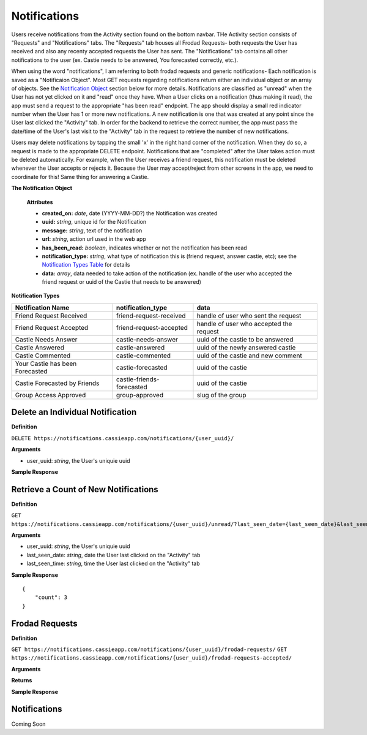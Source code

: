 .. _Notifications:

Notifications
*************

Users receive notifications from the Activity section found on the bottom navbar. THe Activity section consists of "Requests" and "Notifications" tabs. The "Requests" tab houses all Frodad Requests- both requests the User has received and also any recenty accepted requests the User has sent. 
The "Notifications" tab contains all other notifications to the user (ex. Castie needs to be answered, You forecasted correctly, etc.).

When using the word "notifications", I am referring to both frodad requests and generic notifications-
Each notification is saved as a "Notificaion Object". Most GET requests regarding notifications return either an individual object or an array of objects. See the `Notification Object`_ section below for more details.
Notifications are classified as "unread" when the User has not yet clicked on it and "read" once they have. When a User clicks on a notification (thus making it read), the app must send a request to the appropriate "has been read" endpoint.
The app should display a small red indicator number when the User has 1 or more new notifications. A new notification is one that was created at any point since the User last clicked the "Activity" tab. In order for the backend to retrieve the correct number, the app must pass the date/time of the User's last visit to the "Activity" tab in the request to retrieve the number of new notifications.

Users may delete notifications by tapping the small 'x' in the right hand corner of the notification. When they do so, a request is made to the appropriate DELETE endpoint. Notifications that are "completed" after the User takes action must be deleted automatically. For example, when the User receives a friend request, this notification must be deleted whenever the User accepts or rejects it. Because the User may accept/reject from other screens in the app, we need to coordinate for this! Same thing for answering a Castie.

.. _Notification Object:

**The Notification Object**

    **Attributes**

    * **created_on:** *date*, date (YYYY-MM-DD?) the Notification was created
    * **uuid:** *string*, unique id for the Notification
    * **message:** *string*, text of the notification
    * **url:** *string*, action url used in the web app
    * **has_been_read:** *boolean*, indicates whether or not the notification has been read

    * **notification_type:** *string*, what type of notification this is (friend request, answer castie, etc); see the `Notification Types Table`_ for details
    * **data:** *array*, data needed to take action of the notification (ex. handle of the user who accepted the friend request or uuid of the Castie that needs to be answered)

.. _Notification Types Table:

**Notification Types**

+-------------------------------+----------------------------------+-----------------------------------------+
|**Notification Name**          | **notification_type**            | **data**                                |
+-------------------------------+----------------------------------+-----------------------------------------+
|Friend Request Received        | friend-request-received          | handle of user who sent the request     |
+-------------------------------+----------------------------------+-----------------------------------------+
|Friend Request Accepted        | friend-request-accepted          | handle of user who accepted the request |
+-------------------------------+----------------------------------+-----------------------------------------+
|Castie Needs Answer            | castie-needs-answer              | uuid of the castie to be answered       |
+-------------------------------+----------------------------------+-----------------------------------------+
|Castie Answered                | castie-answered                  | uuid of the newly answered castie       |
+-------------------------------+----------------------------------+-----------------------------------------+
|Castie Commented               | castie-commented                 | uuid of the castie and new comment      |
+-------------------------------+----------------------------------+-----------------------------------------+
|Your Castie has been Forecasted| castie-forecasted                | uuid of the castie                      |
+-------------------------------+----------------------------------+-----------------------------------------+
|Castie Forecasted by Friends   | castie-friends-forecasted        | uuid of the castie                      |
+-------------------------------+----------------------------------+-----------------------------------------+
|Group Access Approved          | group-approved                   | slug of the group                       |
+-------------------------------+----------------------------------+-----------------------------------------+

---------------------------------
Delete an Individual Notification
---------------------------------

**Definition**

``DELETE https://notifications.cassieapp.com/notifications/{user_uuid}/``

**Arguments**

* user_uuid: *string*, the User's uniquie uuid 

**Sample Response**

-------------------------------------
Retrieve a Count of New Notifications
-------------------------------------

**Definition**

``GET https://notifications.cassieapp.com/notifications/{user_uuid}/unread/?last_seen_date={last_seen_date}&last_seen_time={last_seen_time}``

**Arguments**

* user_uuid: *string*, the User's uniquie uuid 
* last_seen_date: *string*, date the User last clicked on the "Activity" tab
* last_seen_time: *string*, time the User last clicked on the "Activity" tab


**Sample Response** ::

    {
        "count": 3
    }

---------------
Frodad Requests
---------------

**Definition**

``GET https://notifications.cassieapp.com/notifications/{user_uuid}/frodad-requests/``
``GET https://notifications.cassieapp.com/notifications/{user_uuid}/frodad-requests-accepted/``

**Arguments**

**Returns**

**Sample Response**

-------------
Notifications
-------------

Coming Soon



